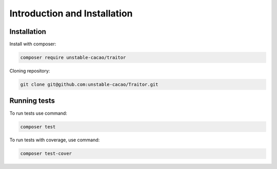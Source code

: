 ================================
Introduction and Installation
================================

Installation
--------------

Install with composer:

.. code-block:: bash

    composer require unstable-cacao/traitor

Cloning repository:

.. code-block:: bash

    git clone git@github.com:unstable-cacao/Traitor.git


Running tests
---------------

To run tests use command:

.. code-block:: bash

    composer test

To run tests with coverage, use command:

.. code-block:: bash

    composer test-cover
